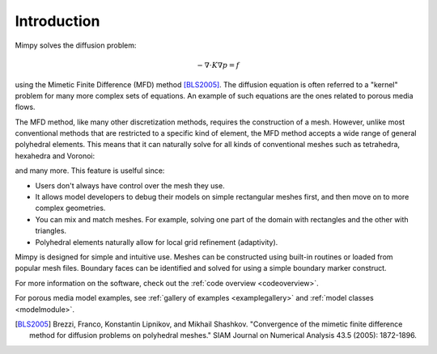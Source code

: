 
Introduction
============


Mimpy solves the diffusion problem:

.. math::
     \begin{align}
     - \nabla \cdot K \nabla p = f
     \end{align}

using the Mimetic Finite Difference (MFD) method [BLS2005]_. 
The diffusion equation is often referred to a "kernel" problem for many more complex sets of 
equations. An example of such equations are the ones related to porous media flows.

The MFD method, like many other discretization methods, 
requires the construction of a mesh. However, unlike most conventional methods that are restricted to a specific 
kind of element, the MFD method accepts a wide range of general polyhedral elements. This means 
that it can naturally solve for all kinds of conventional meshes such as tetrahedra, hexahedra and Voronoi:

.. image:: three_solutions.png

and many more. This feature is uselful since:

- Users don't always have control over the mesh they use.
- It allows model developers to debug their models on simple rectangular meshes 
  first, and then move on to more complex geometries.
- You can mix and match meshes. For example, solving one part of the domain with 
  rectangles and the other with triangles. 
- Polyhedral elements naturally allow for local grid refinement (adaptivity). 


Mimpy is designed for simple and intuitive use. 
Meshes can be constructed using built-in routines or 
loaded from popular mesh files. Boundary faces can be identified and solved for using a simple boundary marker construct. 


For more information on the software, check out the :ref:`code overview <codeoverview>`. 


For porous media model examples, see  :ref:`gallery of examples <examplegallery>` and 
:ref:`model classes <modelmodule>`. 


.. _discretization: http://en.wikipedia.org/wiki/Numerical_partial_differential_equations


.. [BLS2005] Brezzi, Franco, Konstantin Lipnikov, and Mikhail Shashkov. "Convergence of the mimetic finite difference method 
     for diffusion problems on polyhedral meshes." SIAM Journal on Numerical Analysis 43.5 (2005): 1872-1896.



